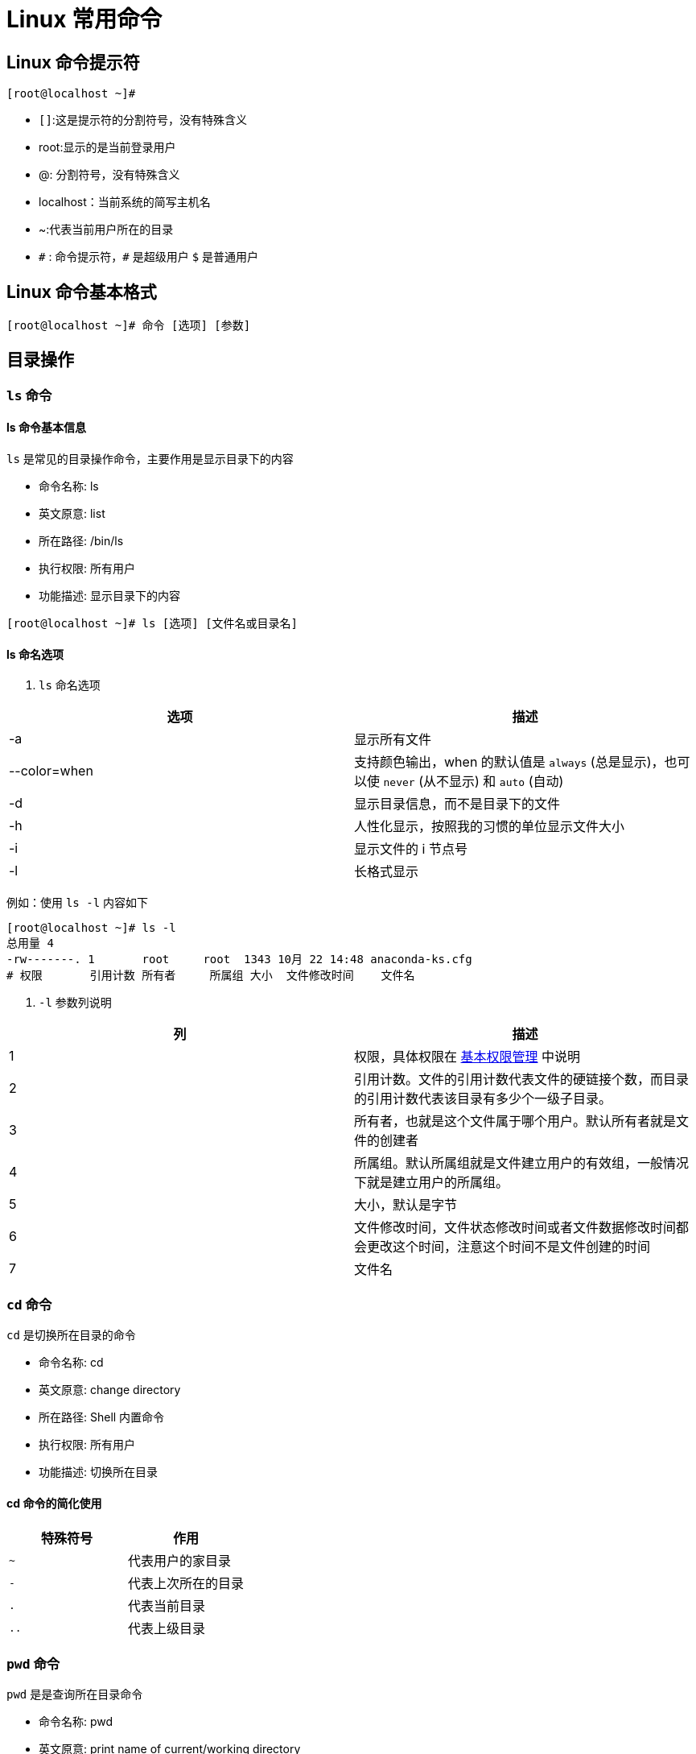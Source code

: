 [[linux-command]]
= Linux 常用命令

[[linux-command-tip]]
== Linux 命令提示符

[source,shell]
----
[root@localhost ~]#
----

* `[]`:这是提示符的分割符号，没有特殊含义
* root:显示的是当前登录用户
* @: 分割符号，没有特殊含义
* localhost：当前系统的简写主机名
* ~:代表当前用户所在的目录
* `\#` : 命令提示符，`#` 是超级用户 `$` 是普通用户

[[linux-command-format]]
== Linux 命令基本格式

[source,shell]
----
[root@localhost ~]# 命令 [选项] [参数]
----

[[linux-command-directory]]
== 目录操作

[[linux-command-directory-ls]]
=== `ls` 命令

==== ls 命令基本信息

`ls` 是常见的目录操作命令，主要作用是显示目录下的内容

* 命令名称: ls
* 英文原意: list
* 所在路径: /bin/ls
* 执行权限: 所有用户
* 功能描述: 显示目录下的内容

[source,shell]
----
[root@localhost ~]# ls [选项] [文件名或目录名]
----

==== ls 命名选项

. `ls` 命名选项
|===
|选项 |描述

|-a
|显示所有文件

|--color=when
|支持颜色输出，when 的默认值是 `always` (总是显示)，也可以使 `never` (从不显示) 和 `auto` (自动)

|-d
|显示目录信息，而不是目录下的文件

|-h
|人性化显示，按照我的习惯的单位显示文件大小

|-i
|显示文件的 i 节点号

|-l
|长格式显示
|===

例如：使用 `ls -l` 内容如下

[source,shell]
----
[root@localhost ~]# ls -l
总用量 4
-rw-------. 1       root     root  1343 10月 22 14:48 anaconda-ks.cfg
# 权限       引用计数 所有者     所属组 大小  文件修改时间    文件名
----

. `-l` 参数列说明
|===
|列 |描述

| 1
| 权限，具体权限在 <<linux-command-permission>> 中说明

| 2
| 引用计数。文件的引用计数代表文件的硬链接个数，而目录的引用计数代表该目录有多少个一级子目录。

| 3
| 所有者，也就是这个文件属于哪个用户。默认所有者就是文件的创建者

| 4
| 所属组。默认所属组就是文件建立用户的有效组，一般情况下就是建立用户的所属组。

| 5
| 大小，默认是字节

| 6
| 文件修改时间，文件状态修改时间或者文件数据修改时间都会更改这个时间，注意这个时间不是文件创建的时间

| 7
| 文件名
|===

[[linux-command-directory-cd]]
=== `cd` 命令

`cd` 是切换所在目录的命令

* 命令名称: cd
* 英文原意: change directory
* 所在路径: Shell 内置命令
* 执行权限: 所有用户
* 功能描述: 切换所在目录

==== cd 命令的简化使用

|===
|特殊符号 |作用

| `~`
|代表用户的家目录

| `-`
|代表上次所在的目录

| `.`
|代表当前目录

| `..`
|代表上级目录
|===

[[linux-command-directory-pwd]]
=== `pwd` 命令

`pwd` 是是查询所在目录命令

* 命令名称: pwd
* 英文原意: print name of current/working directory
* 所在路径: /bin/pwd
* 执行权限: 所有用户
* 功能描述: 查询所在的工作目录

[[linux-command-directory-mkdir]]
=== `mkdir` 命令

`mkdir` 是是创建目录命令

* 命令名称: mkdir
* 英文原意: make directories
* 所在路径: /bin/mkdir
* 执行权限: 所有用户
* 功能描述: 创建空目录

`-p` 参数可以递归创建目录

[[linux-command-directory-rmdir]]
=== `rmdir` 命令

`rmdir` 是是删除目录命令

* 命令名称: rmdir
* 英文原意: remove empty directories
* 所在路径: /bin/rmdir
* 执行权限: 所有用户
* 功能描述: 删除空目录

`-p` : 递归删除目录

[NOTE]
====
rmdir 命令作用十分有限，因为只能删除空目录。所有一旦目录中有内容，就会报错。可以参考 <<linux-command-file-directory-rm>> 命令。
====

[[linux-command-file]]
== 文件操作

[[linux-command-file-touch]]
=== `touch` 命令

`touch` 创建空文件或修改文件时间

* 命令名称: touch
* 英文原意: change file timestamps
* 所在路径: /bin/touch
* 执行权限: 所有用户
* 功能描述: 修改文件的时间戳

[[linux-command-file-stat]]
=== `stat` 命令

`stat` 查看文件详细信息

* 命令名称: stat
* 英文原意: display file or file system status
* 所在路径: /usr/bin/stat
* 执行权限: 所有用户
* 功能描述: 显示文件或者文件系统的详细信息

[source,shell]
----
[root@localhost ~]# stat anaconda-ks.cfg
  文件："anaconda-ks.cfg"
  大小：1343      	块：8          IO 块：4096   普通文件
设备：fd00h/64768d	Inode：100663394   硬链接：1
权限：(0600/-rw-------)  Uid：(    0/    root)   Gid：(    0/    root)
环境：system_u:object_r:admin_home_t:s0
最近访问：2020-10-28 17:09:35.345425586 +0800
最近更改：2020-10-22 14:48:38.846449902 +0800
最近改动：2020-10-22 14:48:38.846449902 +0800
创建时间：-
----

[[linux-command-file-cat]]
=== `cat` 命令

`cat` 合并文件并打印输出到标准输出

* 命令名称: cat
* 英文原意: display file or file system status
* 所在路径: /bin/cat
* 执行权限: 所有用户
* 功能描述: 显示文件或者文件系统的详细信息

.`cat` 选项
|===
|参数 |说明

| -A
| 相当于 `-vET` 选项的整合，用于列出所有隐藏符号

| -E
| 列出每行结尾的回车符 `$`

| -n
| 显示行号

| -T
| 把 Tab 键用 `^I` 显示出来

| -v
| 列出特殊字符
|===

[[linux-command-file-more]]
=== `more` 命令

`more` 分屏显示文件内容

* 命令名称: more
* 英文原意: file perusal filter for crt viewin
* 所在路径: /bin/more
* 执行权限: 所有用户
* 功能描述: 分屏显示文件内容

`more` 命令比较简单，一般不用什么选项，命令会打开一个交互界面，可以识别一些交互命令：

* 空格键：向下翻页
* b： 向上翻页
* 回车键： 向下滚动一行
* /字符串：搜索指定的字符串
* q: 退出

[[linux-command-file-less]]
=== `less` 命令

`less` 和 `more` 命令非常相似，只是 more 是分屏显示命令，`less` 是分行显示命令。

* 命令名称: less
* 英文原意: opposite of more
* 所在路径: /usr/bin/less
* 执行权限: 所有用户
* 功能描述: 分行显示文件内容

[[linux-command-file-head]]
=== `head` 命令

`head` 显示文件开头。

* 命令名称: head
* 英文原意: output the first part of files
* 所在路径: /usr/bin/head
* 执行权限: 所有用户
* 功能描述: 显示文件开头的内容

.`head` 选项
|===
|参数 |说明

| -n 行数
| 从文件头开始，显示指定行数

| -v
| 显示文件名
|===

[[linux-command-file-tail]]
=== `tail` 命令

`tail` 显示文件结尾的命令。

* 命令名称: tail
* 英文原意: output the last part of files
* 所在路径: /usr/bin/tail
* 执行权限: 所有用户
* 功能描述: 显示文件结尾的内容

.`tail` 选项
|===
|参数 |说明

| -n 行数
| 从文件结尾开始，显示指定行数

| -f
| 监听文件的新增内容
|===

[[linux-command-file-ln]]
=== `ln` 命令

`ln` 在文件之间建立链接。

* 命令名称: ln
* 英文原意: make links between file
* 所在路径: /bin/ln
* 执行权限: 所有用户
* 功能描述: 在文件之间建立链接

[source,shell]
----
[root@localhost ~]# ln [选项] 源文件 目标文件
----

.`ln` 选项
|===
|参数 |说明

| -s
| 建立软链接文件。如果不加 `-s` 选项，默认建立硬链接

| -f
| 强制。如果目标文件已存在。则删除目标文件后再建立链接
|===

.软连接和硬链接的特征
****
硬链接特征：

* 源文件和硬链接文件拥有相同的 Inode 和 Block
* 修改任意一个文件，另一个都改变
* 删除任意一个文件，另一个都能用
* 硬链接标记不清，很难确认硬链接文件位置。不建议使用
* 硬链接不能链接目录
* 硬链接不能跨分区

软链接特征

* 源文件和软链接文件拥有不同的 Inode 和 Block
* 修改任意一个文件，另一个都改变
* 删除软链接，源文件不受影响。删除源文件，软链接不能使用
* 软链接没有实际数据，只能保存源文件的 Inode，不论源文件多大，软链接大小不变
* 软链接的权限是最大权限 `lrwxrwxrwx`,但是由于没有实际数据，最终访问时需要参考源文件权限
* 软链接可以链接目录
* 软链接可以跨分区
* 软链接特征明显，建议使用软链接
****

[[linux-command-file-directory]]
== 目录和文件

[[linux-command-file-directory-rm]]
=== `rm` 命令

`rm` 是强大的删除命令，不仅可以删除文件，也可以删除目录。

* 命令名称: rm
* 英文原意: remove files or directories
* 所在路径: /bin/rm
* 执行权限: 所有用户
* 功能描述: 删除文件或目录

.`rm` 选项
|===
|参数 |说明

| -f
| 强制删除

| -i
| 交互删除，在删除之前会询问用户

| -r
| 递归删除，可以删除目录
|===

[[linux-command-file-directory-cp]]
=== `cp` 命令

`cp` 是复制命令。

* 命令名称: cp
* 英文原意: copy files or directories
* 所在路径: /bin/cp
* 执行权限: 所有用户
* 功能描述: 复制文件或目录

.`cp` 选项
|===
|参数 |说明

| -a
| 相当于 `-dpr` 的集合

| -d
| 如果源文件为软链接（对硬链接无效），则复制出的目标文件也为软链接

| -i
| 询问，如果目标文件已经存在，会询问用户是否覆盖

| -p
| 复制后目标文件保留源文件的属性（包括所有者，所属组，权限和时间）。

| -r
| 递归复制，复制目录
|===

[[linux-command-file-directory-mv]]
=== `mv` 命令

`mv` 是剪贴命令。

* 命令名称: mv
* 英文原意: move(rename) files
* 所在路径: /bin/mv
* 执行权限: 所有用户
* 功能描述: 移动文件或改名

.`mv` 选项
|===
|参数 |说明

| -f
| 强制覆盖。如果目标文件已经存在，不再询问，直接覆盖。

| -i
| 交互移动，如果目标文件已经存在，则询问用户是否覆盖（默认选项）

| -v
| 显示详细信息
|===

[[linux-command-permission]]
== 基本权限管理

首先我们看下面这个示例：

[source,shell]
----
[root@localhost ~]# ls -l
总用量 4
-rw-------. 1 root root 1343 10月 22 14:48 anaconda-ks.cfg
----

首先第一列就代表了权限位，如果不计算最后的 `.` （`.` 在 <<perrmission.adoc#permission>> 中说明）。 则共有 `10` 位.这 10 位的含义为下

image::../images/linux1.png[]

* 第一位代表文件类型：Linux 中不像 Windows 那样使用扩展名表示文件类型。而是使用权限位的第一位表示文件类型。详细情况可以使用 `info ls` 命令查看，下面是一些常见的文件类型。
+
|===
|标识符 |文件类型

| -
| 普通文件

| b
| 块设备文件，是一种特殊的设备文件，存储设备都是这种文件。如分区文件 /dev/sda1 就是这种文件

| c
| 字符设备文件，也是特殊文件，输入设备一般都是这种文件。如鼠标，键盘等。

| d
| 目录文件。Linux 中一切皆文件，所以目录也是文件的一种

| l
| 软链接文件

| p
| 管道符文件，这是一种非常少见的特殊设备文件

| s
| 套接字文件。这也是一种特殊设备文件，一些服务支撑 socket 访问，就会产生这样的文件
|===

* 2-4 位表示文件所有者权限
** -: 无权限
** r: 代表 read，是读取权限
** w: 代表 write，是写权限
** x: 代表 execute，代表执行权限
* 5-7 代表文件所属组的权限。同样拥有 `rwx` 权限
* 8-10 代表其他人权限，同样拥有 `rwx` 权限

[[linux-command-permission-chmod]]
=== 基本权限命令 (`chmod`)

`chmod` 是修改权限命令

* 命令名称: chmod
* 英文原意: change file mode bits
* 所在路径: /bin/chmod
* 执行权限: 所有用户
* 功能描述: 修改文件的权限模式

[source,shell]
. 命令格式
----
[root@localhost ~]# chmod [选项] 权限模式 文件名
----

-R : 递归设置模式

==== 权限模式

chmod 命令的权限模式的格式是 `[ugoa][[+-=][perms]]` 也就是  `[用户身份][[赋予方式][权限]]`

用户身份：

* u : 代表所有者(user)
* g : 代表所属组(group)
* o : 代表其他人(other)
* a : 代表全部身份(all)

赋予方式：

* + : 赋予权限
* - : 减去权限
* = : 设置权限

权限：

* r : 读取权限(read)
* w : 写权限(write)
* x : 执行权限(execute)

==== 数字权限

数字权限的赋予方式是最简单的，但不如字母的方式好记。

* 4 : 代表 `r` 权限
* 2 : 代表 `w` 权限
* 1 : 代表 `x` 权限

==== 常用权限

* 644 : 这是文件的基本权限。代表所有者拥有读写操作，而所属组和其他人只有读权限
* 755 : 这是文件的执行权限和目录的基本权限。代表所有者拥有读写和执行权限，而所属组和其他人拥有读和执行权限
* 777 : 这是最大权限

[[linux-command-permission-base]]
=== 基本权限作用

==== 权限含义解释

首先，读，写，执行权限对文件和目录的作用是不一样的。

权限对文件的作用

* 读(r) : 对文件有 读(r) 权限，代表可以读取文件中的数据。如果把权限对应到命令上，那么一旦对文件拥有 读(r) 权限，就可以对文件执行 `cat`,`more`,`less`,`head`,`tail` 等文件查看命令
* 写(w) : 对文件有 写(w) 权限，代表可以修改文件中的数据。如果把权限对应到命令上，那么一旦对文件拥有 写(w) 权限，就可以对文件执行 `vim`,`echo` 等修改文件的命令。**注意，对文件有写权限，是不能删除文件本身的，只能修改文件中的数据。如果要删除文件，则需要对文件的上级目录拥有写权限**
* 执行(x) : 对文件有 执行(x) 权限，代表文件拥有了执行权限。那么一旦对文件拥有 执行(x) 权限，这个文件就是执行文件了，至于到底能不能正确执行，还得看文件中的代码语法是不是正确。对文件来说，执行(x) 权限是最高权限。

权限对目录的作用

* 读(r) : 对目录有 读(r) 权限，代表可以查看目录下的内容。如果把权限对应到命令上，那么一旦对目录拥有 读(r) 权限，就可以对目录执行 `ls` 等命令
* 写(w) : 对目录有 写(w) 权限，代表可以修改目录下的内容。如果把权限对应到命令上，那么一旦对目录拥有 写(w) 权限，就可以对目录执行 `touch`,`mv`,`rm`,`cp` 等命令。**对目录来说，写(w)  权限是最高权限。**
* 执行(x) : 目录是不能运行的，那么对目录拥有 执行(x) 权限，代表可以进入目录。如果把权限对应到命令上，就可以对目录执行 `cd` 命令,进入目录。


目录的可用权限：

* 0 : 任何权限都不赋予
* 5 : 基本的目录浏览和进入权限
* 7 : 完全权限

[[linux-command-permission-chown]]
=== `chown` 命令

`chown` 是修改文件和目录的所有者和所属组命令

* 命令名称: chown
* 英文原意: change file owner and group
* 所在路径: /bin/chown
* 执行权限: 所有用户
* 功能描述: 修改文件和目录的所有者和所属组

[source,shell]
----
[root@localhost ~]# chown [选项] 所有者:所属组 文件或目录
----

-R : 递归设置权限

[[linux-command-permission-chgrp]]
=== `chgrp` 命令

`chgrp` 是修改文件和目录的所有组命令

* 命令名称: chgrp
* 英文原意: change group ownership
* 所在路径: /bin/chgrp
* 执行权限: 所有用户
* 功能描述: 修改文件和目录的所有组

[[linux-command-permission-umask]]
=== `umask` 命令

`umask` 是修改文件与目录的默认权限命令

* 命令名称: umask
* 英文原意: change group ownership
* 所在路径: /bin/umask
* 执行权限: 所有用户
* 功能描述: 文件与目录的默认权限

[source,shell]
----
[root@localhost bin]# umask
0022
# 用八进制数值显示 umask 权限
[root@localhost bin]# umask -S
u=rwx,g=rx,o=rx
# 用字母表示文件和目录的初始权限
----

==== umask 权限的计算方法

我们需要了解一下新建文件或目录的默认最大权限

* 对文件来讲，新建文件的默认最大权限是 `666` ，没有执行权限。这是因为执行权限对文件来讲比较危险，不能在新建权限的时候默认赋予。而必须手工赋予
* 对目录来讲，新建目录的默认最大权限是 `777` ，这是因为对目录而言，执行权限仅仅代表可以进入目录。所以即使建立新文件是直接默认赋予，也没有什么危险。

按照官方标准的算法，umask 默认权限需要使用二进制逻辑与和逻辑非联合运算才能得到正确的新建文件和目录的默认权限。这种方法即不好算，也不好立即。可以使用下面的方法

按照权限字母来计算。我们就按照默认的 `umask` 值是 022 来说

* 文件的默认最大权限为 `666`，而 umask 的值为 `022`，新建文件时：(-rw-rw-rw-) - (-----w--w-) ==> -rw-r--r--
* 目录的默认最大权限为 `777`，而 umask 的值为 `022`，新建目录时：(drwxrwxrwx) - (d----w--w-) ==> drwxr-xr-x

[[linux-command-help]]
== 帮助命令

[[linux-command-help-man]]
=== `man` 是最常见的帮助文档命令

`man` 是常见的目录操作命令

* 命令名称: man
* 英文原意: format and display the on-line manual pages
* 所在路径: /usr/bin/man
* 执行权限: 所有用户
* 功能描述: 显示联机帮助手册

. man 命令选项
|===
|参数 |说明

| -f
| 查看命令拥有那个级别的帮助

| -k
| 查看和命令相关的所有帮助
|===

. man 命令快捷键
|===
|快捷键 |作用

|上箭头
|向上移动一行

|下箭头
|向下移动一行

|PgDn
|向上翻页

|PgDown
|向下翻页

|g
|移动到第一页

|G
|移动到最后一页

|q
|退出

| /字符串
| 从当前页向下搜索字符串

| ?字符串
| 从当前一向上搜索字符串

| n
| 当搜素字符串时，可以使用 n 键找到下一个字符串

| N
|当搜素字符串时，可以使用 N 键反向查询字符串
|===


.`man` 命令的帮助级别
|===
|级别 |作用

| 1
| 普通用户可以执行的系统命令和可执行文件的帮助

| 2
| 内核可以调研的函数和工具的帮助

| 3
| C 语言函数的帮助

| 4
| 设备和特殊文件的帮助

| 5
| 配置文件的帮助

| 6
| 游戏的帮助

| 7
| 杂项的帮助

| 8
| 超级用户可以执行的系统命令的帮助

| 9
| 内核的帮助
|===

[[linux-command-help-info]]
=== `info` 命令

`info` 命令的帮助文档是一套完整的资料，每个单独命令的帮助文档只是这套完整资料的某一章小节

. info 命令快捷键
|===
|快捷键 |作用

|上箭头
|向上移动一行

|下箭头
|向下移动一行

|PgDn
|向上翻页

|PgDown
|向下翻页

|Tab
| 在带有 `*` 符合的节点间切换

|回车
|进入有 `*` 符号的子页面，查看详细的帮助文档

|u
|进入上一层信息(回车是进入下一层)

|n
|进入下一小节信息

|p
|进入上一小节信息

| ?
| 查看帮助信息

|q
|退出
|===

[[linux-command-help-help]]
=== `help` 命令

`help` 只能获取 shell 内置命令的帮助

* 命令名称: help
* 英文原意: help
* 所在路径: /bin/help
* 执行权限: 所有用户
* 功能描述: 获取 shell 内置命令的帮助

[[linux-command-help-help2]]
=== `--help` 选项

绝大多数命令都能使用 `--help` 选项获取帮助。

[[linux-command-search]]
== 搜索命令

[[linux-command-search-whereis]]
=== `whereis` 命令

`whereis` 是搜索系统命令的命令。也就是说 whereis 命令不能搜索普通文件。

* 命令名称: whereis
* 英文原意: locate the binary,source,and manual page files for a command
* 所在路径: /usr/bin/whereis
* 执行权限: 所有用户
* 功能描述: 查找二进制命令，源文件和帮助文档的命令

[source,shell]
----
whereis ls
# 查找文件(需要更新库:updatedb)
----

[[linux-command-search-which]]
=== `which` 命令

`which` 是搜索系统命令的命令。

* 命令名称: which
* 英文原意: show a full path of(shell) commands
* 所在路径: /usr/bin/which
* 执行权限: 所有用户
* 功能描述: 列出命令的所在路径

.which 和 whereis 的区别
****
whereis 命令可以在查找到二进制命令的同时，查找到帮助文档的位置

而 which 命令在查找到二进制命令的同时，如果这个命令有别名，则还可以找到别名命令。
****

[source,shell]
----
which ls
# 查找可执行的命令和帮助的位置:
----

[[linux-command-search-locate]]
=== `locate` 命令

`locate` 按照文件名进行搜索的命令

* 命令名称: locate
* 英文原意: list
* 所在路径: /usr/bin/locate
* 执行权限: 所有用户
* 功能描述: 按照文件名搜索文件

`locate` 按照数据库进行搜索，搜索速度快。数据库位于 `/var/lib/mlocate/mlocate.db`. 可以使用 `updatedb` 命令强制更新数据库。

只能按照文件名进行搜索，不能按照大小，权限，时间等搜索文件。

[NOTE]
====
centos7 默认是没有安装 `mlocate` 的，所以无法使用 `locate` 和 `updatedb` 这两个命令
====

配置文件：

[source,shell]
----
[root@localhost ~]# vi /etc/updatedb.conf
PRUNE_BIND_MOUNTS = "yes"
# 开启搜索限制，也就是让这个配置文件生效
PRUNEFS = "9p afs anon_inodefs auto autofs bdev binfmt_misc cgroup cifs coda configfs cpuset debugfs devpts ecryptfs exofs fuse fuse.sshfs fusectl gfs gfs2 gpfs hugetlbfs inotifyfs iso9660 jffs2 lustre mqueue ncpfs nfs nfs4 nfsd pipefs proc ramfs rootfs rpc_pipefs securityfs selinuxfs sfs sockfs sysfs tmpfs ubifs udf usbfs fuse.glusterfs ceph fuse.ceph"
# 在 locate 执行搜索时，禁止搜索这些文件系统类型
PRUNENAMES = ".git .hg .svn"
# 在 locate 执行搜索时，禁止搜索带有这些扩展名的文件
PRUNEPATHS = "/afs /media /mnt /net /sfs /tmp /udev /var/cache/ccache /var/lib/yum/yumdb /var/spool/cups /var/spool/squid /var/tmp /var/lib/ceph"
# 在 locate 执行搜索时，禁止搜索这些系统目录
----

[source,shell]
----
locate hello.txt
----

[[linux-command-search-find]]
=== `find` 命令

`find` 在目录中搜索文件

* 命令名称: find
* 英文原意: search for files in a directory hierarchy
* 所在路径: /bin/find
* 执行权限: 所有用户
* 功能描述: 在目录中搜索文件

[source,shell]
----
[root@localhost ~]# find 搜索路径 [选项] 搜索内容
----

.`find` 选项
|===
|参数 |说明 | 举例

| -name filename
| 按照文件名搜索
| find / -name passwd

| -iname
| 按照文件名搜索，不区分大小写
| find / -iname passwd

| -inum
| 按照 inode 号搜索
| find / -inum 2

| -size [+-]SIZE
| 安装指定大小搜索文件。`+` 代表搜索比指定的大小还要大的文件。`-` 代表搜索比指定大小还要小的文件。这个 `SIZE` 的规格有: `b`(这是默认单位，如果单位为 b 或者不写单位，则按照 512 Byte 搜索), `w`(按照双字节(中文)搜索), `c`(代表 byte),`k`(安装 kb 单位搜索，k 必须是小写),`M`(安装 MB 单位搜索，M 必须是大写),`G`(安装 GB 单位搜索，G 必须是大写)。
| find / -size +50k

| -atime [+-] n
| 按照文件访问时间搜索。`n` 为数字。`+n`  表示在 `n` 天之前(不含 n 天本身)的被更改过的文件名。`-n` 列出在 `n` 天之内(含 n 天本身) 被更改过的文件名。`n` 在 n 天之前的 "一天之内" 被更改过的文件。
| find / -atime 0

| -mtime  [+-] n
| 按照文件数据修改时间搜索
| find / -mtime 0

| -ctime  [+-] n
| 按照文件状态修改时间搜索
| find / -ctime 0

| -never file
| `file` 是一个已经存在的文件，列出比 `file` 还要新的文件名
| find /etc -never /etc/passwd

| -perm mode
| 查找文件权限刚好等于 "权限模式" 的文件
| find / -perm +7000

| -perm +mode
| 查找文件权限全部包含 "权限模式" 的文件
| find / -perm +7000

| -perm -mode
| 查找文件权限包含 "权限模式" 的任意一个权限的文件
| find / -perm +7000

| -uid 用户id
| 按照用户 id 查找所有者是指定 id 的文件
| find / -uid 10000

| -gid 组id
| 按照用户组 id 查找所属组是指定 id 的文件
| find / -gid 10000

| -user 用户名
| 按照用户名查找所有者是指定用户的文件
| find /usr -user hadoop -ls

| -group 组名
| 按照组名查找所属组是指定用户组的文件
| find /usr -group hadoop

| -nouser
| 查找没有所有者的文件
| find / -nouser

| -nogroup
| 查找没有所属组的文件
| find / -nogroup

| -type TYPE
| 查找文件类型为 `TYPE` 的文件。`TYPE` 类型主要有: `d`(目录),`f`(普通文件),`l`(软链接文件),`b,c`(设备文件),`s`(socket),`p`(FIFO).
| find /var -type s

| -a
| and 逻辑与
| find . -size +2k -a -type f

| -o
| or 逻辑或
| find . -name hello -o -name world

| -not
| not 逻辑非
| find . -not -name hello
|===

其他选项

[source,shell]
----
[root@localhost ~]# find 搜索路径 [选项] 搜索内容 -exec 命令2 {} \
----

`-exec` 这个选项的作用其实就是把 find 命令的结果交给由 `-exec` 调用的命令来处理。 `{}` 就代表 find 命令查找的结果.如下

[source,shell]
----
find / -name "hadooop*" -exec rm {} \;
----

`-ok` 选项和 `-exec` 选项的作用基本一致。区别在于，`-exec` 的命令2会直接处理。而不询问，`-ok` 的命令2 在处理前会先询问用户是否这样处理。在得到确认命令后，才会执行。

[source,shell]
----
find / -name "hadooop*" -ok rm {} \;
----

[[linux-command-search-grep]]
=== `grep` 命令

`grep` 的作用是在文件中提前和匹配符合条件的字符串行，命令格式如下

[source,shell]
----
[root@localhost ~]# grep [选项] "搜索内容" 文件名
----

.`grep` 选项
|===
|参数 |说明

| -i
| 忽略大小写

| -n
| 输出行号

| -v
| 反向查找

| --color=auto
| 搜索出的关键字用颜色显示
|===

.find 和 grep 的区别
****
find 命令用于搜索在系统中符合条件的文件名。如果需要模糊查询，则使用通配符匹配，通配符是完全匹配(find 命令可以通过 `-regex` 选项，把匹配规则转为正则表达式规则，但是不建议如此)。

grep 命令用于在文件中搜索符合条件的字符串，如果需要模糊查询，则使用正则表达式匹配，正则表达式是包含匹配。
****

.通配符和正则表达式的区别
****
通配符：用于匹配文件名，完全匹配


|===
|通配符 |作用

|?
|匹配一个任意字符

|*
|匹配 0 个或任意多个任意字符，也就是可以匹配任何内容

|[]
|匹配中括号中的任意一个字符。例如:[abc] 代表一定匹配一个字符，要么是a,要么是b,要么是c

|[-]
|匹配中括号中的任意一个字符，代表一个范围。例如 [a-z] 代表匹配一个小写字母

|[^]
|逻辑非，表示匹配不是中括号内的一个字符。例如: [^0-9] 代表匹配一个不是数字的字符
|===

正则表达式：用于匹配字符串，包含匹配

|===
|正则符 |作用

|?
|匹配前一个字符重复 0 次或者 1 次(`?` 是扩展正则，需要使用 `egrep` 命令)

|*
|匹配前一个字符重复 0 次或任意多次

|[]
|匹配中括号中的任意一个字符。例如:[abc] 代表一定匹配一个字符，要么是a,要么是b,要么是c

|[-]
|匹配中括号中的任意一个字符，代表一个范围。例如 [a-z] 代表匹配一个小写字母

|[^]
|逻辑非，表示匹配不是中括号内的一个字符。例如: [^0-9] 代表匹配一个不是数字的字符

|^
|匹配行首

|$
|匹配行尾
|===
****

[[linux-command-package]]
== 打包与压缩

[[linux-command-network]]
== 网络命令

[[linux-command-network-top]]
=== top

[[linux-command-network-netstat]]
=== netstat

[[linux-command-other]]
== 其他命令

[[linux-command-other-alias]]
=== `alias` 命令

命令的别名，也就是小名。主要是用于照顾管理员习惯用的。

.查询别名
[source,shell]
----
[root@localhost opt]# alias
alias cp='cp -i'
alias egrep='egrep --color=auto'
alias fgrep='fgrep --color=auto'
alias grep='grep --color=auto'
alias l.='ls -d .* --color=auto'
alias ll='ls -l --color=auto'
alias ls='ls --color=auto'
alias mv='mv -i'
alias rm='rm -i'
alias which='alias | /usr/bin/which --tty-only --read-alias --show-dot --show-tilde'
----

.定义别名
[source,shell]
----
[root@localhost opt]# alias 别名='原命令'
----

用命令定义的别名，是临时生效的，要想永久生效，需要写入环境变量配置文件 `~/.bashrc`


















































[[linux-command-constantly]]
== Linux 常用命令

[[linux-command-system]]
== Linux 系统命令

*  查看主机名

        hostname
*  修改主机名(重启后无效)

        hostname hadoop
*  修改主机名(重启后永久生效)

        vi /ect/sysconfig/network
*  修改IP(重启后无效)

        ifconfig eth0 192.168.12.22
*  修改IP(重启后永久生效)

        vi /etc/sysconfig/network-scripts/ifcfg-eth0
*  查看系统信息

        uname -a
        uname -r
*  查看ID命令
    
        id -u
        id -g

*  日期

        date
        date +%Y-%m-%d
        date +%T
        date +%Y-%m-%d" "%T
*  日历

        cal 2012
*  查看文件信息

        file filename
*  挂载硬盘

        mount
        umount
        加载windows共享
        mount -t cifs //192.168.1.100/tools /mnt
*  查看文件大小

        du -h
        du -ah
*  查看分区

        df -h
*  ssh

        ssh hadoop@192.168.1.1
*  关机

        shutdown -h now /init 0
        shutdown -r now /reboot



[[linux-command-user]]
== 用户和组

*  添加一个tom用户,设置它属于users组,并添加注释信息
        
        分步完成: useradd tom
                usermod -g users tom
	            usermod -c "hr tom" tom
        一步完成: useradd -g users -c "hr tom" tom

*  设置tom用户的密码

        passwd tom

        修改tom用户的登陆名为tomcat
        usermod -l tomcat tom
*  将tomcat添加到sys和root组中

        usermod -G sys,root tomcat

        查看tomcat的组信息
        groups tomcat
*  添加一个jerry用户并设置密码

        useradd jerry
        passwd jerry

*  添加一个交america的组

        groupadd america
*  将jerry添加到america组中
      
        usermod -g america jerry
*  将tomcat用户从root组和sys组删除

        gpasswd -d tomcat root
        gpasswd -d tomcat sys

*  将america组名修改为am

        groupmod -n am america

[[linux-command-permission]]
== 权限

*  创建a.txt和b.txt文件,将他们设为其拥有者和所在组可写入,但其他以外的人则不可写入:

        chmod ug+w,o-w a.txt b.txt
*  创建c.txt文件所有人都可以写和执行

        chmod a=wx c.txt 或chmod 666 c.txt
*  将/itcast目录下的所有文件与子目录皆设为任何人可读取

        chmod -R a+r /itcast

*  将/itcast目录下的所有文件与子目录的拥有者设为root,用户拥有组为users

        chown -R root:users /itcast
*  将当前目录下的所有文件与子目录的用户皆设为itcast,组设为users

        chown -R itcast:users *

[[linux-command-dir]]
== 文件夹属性

*  查看文件夹属性

        ls -ld test

*  文件夹的rwx

        --x:可以cd进去
        r-x:可以cd进去并ls
        -wx:可以cd进去并touch,rm自己的文件,并且可以vi其他用户的文件
        -wt:可以cd进去并touch,rm自己的文件

*  ls -ld /tmp

        drwxrwxrwt的权限值是1777(sticky)
<p id="vim">

[[linux-command-vim]]
== Vim

        i
        a/A
        o/O
        r + ?替换
        
        0:文件当前行的开头
        $:文件当前行的末尾
        G:文件的最后一行开头
        1 + G到第一行 
        9 + G到第九行 = :9
        
        dd:删除一行
        3dd: 删除3行
        yy:复制一行
        3yy:复制3行
        p:粘贴
        u:undo
        ctrl + r:redo
        
        "a剪切板a
        "b剪切板b
        
        "ap粘贴剪切板a的内容
        
        每次进入vi就有行号
        vi ~/.vimrc
        set nu
        
        :w a.txt另存为
        :w >> a.txt内容追加到a.txt
        
        :e!恢复到最初状态
        
        :1,$s/hadoop/root/g 将第一行到追后一行的hadoop替换为root
        :1,$s/hadoop/root/c 将第一行到追后一行的hadoop替换为root(有提示)

[[linux-command-zip]]
== 打包与压缩

*  gzip压缩
    
        gzip a.txt
*  解压

        gunzip a.txt.gz
        gzip -d a.txt.gz
*  bzip2压缩

        bzip2 a
*  解压
       
        bunzip2 a.bz2
        bzip2 -d a.bz2
*  将当前目录的文件打包

        tar -cvf bak.tar .
        将/etc/password追加文件到bak.tar中(r)
        tar -rvf bak.tar /etc/password
*  解压

        tar -xvf bak.tar
*  打包并压缩gzip

        tar -zcvf a.tar.gz
*  解压缩

        tar -zxvf a.tar.gz
        解压到/usr/下
        tar -zxvf a.tar.gz -C /usr
*  查看压缩包内容

        tar -ztvf a.tar.gz

        zip/unzip
*  打包并压缩成bz2

        tar -jcvf a.tar.bz2

*  解压bz2

        tar -jxvf a.tar.bz2

[[linux-command-pattern]]
== 正则表达式

*  cut截取以:分割保留第七段

        grep hadoop /etc/passwd | cut -d: -f7
*  排序

        du | sort -n 
*  查询不包含hadoop的

        grep -v hadoop /etc/passwd
*  正则表达包含hadoop

        grep 'hadoop' /etc/passwd
*  正则表达(点代表任意一个字符)

        grep 'h.*p' /etc/passwd
*  正则表达以hadoop开头

        grep '^hadoop' /etc/passwd
*  正则表达以hadoop结尾
        
        grep 'hadoop$' /etc/passwd
        
        规则:
        .  : 任意一个字符
        a* : 任意多个a(零个或多个a)
        a? : 零个或一个a
        a+ : 一个或多个a
        .* : 任意多个任意字符
        \. : 转义.
        \<h.*p\> : 以h开头,p结尾的一个单词
        o\{2\} : o重复两次
        
        grep '^i.\{18\}n$' /usr/share/dict/words
        
        查找不是以#开头的行
        grep -v '^#' a.txt | grep -v '^$' 
        
        以h或r开头的
        grep '^[hr]' /etc/passwd
        
        不是以h和r开头的
        grep '^[^hr]' /etc/passwd
        
        不是以h到r开头的
        grep '^[^h-r]' /etc/passwd

[[linux-command-grep]]
== 输入输出以及管道

*  新建一个文件

        touch a.txt
         b.txt
*  错误重定向:2>

        find /etc -name zhaoxing.txt 2> error.txt
*  将正确或错误的信息都输入到log.txt中

        find /etc -name passwd > /tmp/log.txt 2>&1 
        find /etc -name passwd &> /tmp/log.txt
*  追加>>

*  将小写转为大写(输入重定向)

        tr "a-z" "A-Z" < /etc/passwd
*  自动创建文件

        cat > log.txt << EXIT
        > ccc
        > ddd
        > EXI
*  查看/etc下的文件有多少个？

        ls -l /etc/ | grep '^d' | wc -l
*  查看/etc下的文件有多少个,并将文件详情输入到result.txt中

        ls -l /etc/ | grep '^d' | tee result.txt | wc -l

[[linux-command-process]]
== 输入输出以及管道

*  查看用户最近登录情况

        last
        lastlog
*  查看硬盘使用情况
        
        df
*  查看文件大小
        
        du
*  查看内存使用情况
        
        free
*  查看文件系统
        
        /proc
*  查看日志
        
        ls /var/log/
*  查看系统报错日志
        
        tail /var/log/messages
*  查看进程
        
        top
*  结束进程

        kill 1234
        kill -9 4333